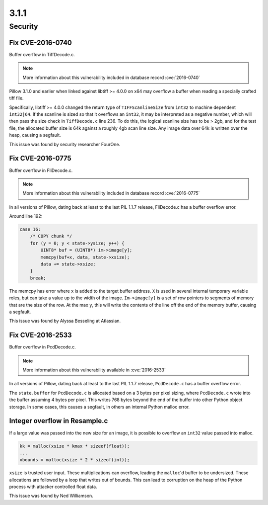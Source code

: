 3.1.1
-----

Security
========

Fix CVE-2016-0740
^^^^^^^^^^^^^^^^^

Buffer overflow in TiffDecode.c.

.. note:: More information about this vulnerability included in database record :cve:`2016-0740`

Pillow 3.1.0 and earlier when linked against
libtiff >= 4.0.0 on x64 may overflow a buffer when reading a
specially crafted tiff file. 

Specifically, libtiff >= 4.0.0 changed the return type of
``TIFFScanlineSize`` from ``int32`` to machine dependent
``int32|64``. If the scanline is sized so that it overflows an
``int32``, it may be interpreted as a negative number, which will then
pass the size check in ``TiffDecode.c`` line 236. To do this, the
logical scanline size has to be > 2gb, and for the test file, the
allocated buffer size is 64k against a roughly 4gb scan line size. Any
image data over 64k is written over the heap, causing a segfault.

This issue was found by security researcher FourOne.

Fix CVE-2016-0775
^^^^^^^^^^^^^^^^^

Buffer overflow in FliDecode.c.

.. note:: More information about this vulnerability included in database record :cve:`2016-0775`

In all versions of Pillow, dating back at least to
the last PIL 1.1.7 release, FliDecode.c has a buffer overflow error. 

Around line 192:

.. code-block:: c

  case 16:
      /* COPY chunk */
      for (y = 0; y < state->ysize; y++) {
          UINT8* buf = (UINT8*) im->image[y];
          memcpy(buf+x, data, state->xsize);
          data += state->xsize;
      }
      break;


The memcpy has error where ``x`` is added to the target buffer
address. ``X`` is used in several internal temporary variable roles,
but can take a value up to the width of the image.  ``Im->image[y]``
is a set of row pointers to segments of memory that are the size of
the row.  At the max ``y``, this will write the contents of the line
off the end of the memory buffer, causing a segfault.

This issue was found by Alyssa Besseling at Atlassian.

Fix CVE-2016-2533
^^^^^^^^^^^^^^^^^

Buffer overflow in PcdDecode.c.

.. note:: More information about this vulnerability available in :cve:`2016-2533`

In all versions of Pillow, dating back at least to the
last PIL 1.1.7 release, ``PcdDecode.c`` has a buffer overflow error. 

The ``state.buffer`` for ``PcdDecode.c`` is allocated based on a 3
bytes per pixel sizing, where ``PcdDecode.c`` wrote into the buffer
assuming 4 bytes per pixel. This writes 768 bytes beyond the end of
the buffer into other Python object storage. In some cases, this
causes a segfault, in others an internal Python malloc error.

Integer overflow in Resample.c
^^^^^^^^^^^^^^^^^^^^^^^^^^^^^^

If a large value was passed into the new size for an image, it is
possible to overflow an ``int32`` value passed into malloc.

.. code-block:: c

    kk = malloc(xsize * kmax * sizeof(float));
    ...
    xbounds = malloc(xsize * 2 * sizeof(int));

``xsize`` is trusted user input. These multiplications can overflow,
leading the ``malloc``'d buffer to be undersized. These allocations are
followed by a loop that writes out of bounds. This can lead to
corruption on the heap of the Python process with attacker controlled
float data.

This issue was found by Ned Williamson.
